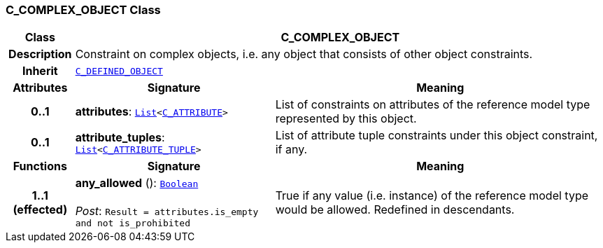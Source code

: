 === C_COMPLEX_OBJECT Class

[cols="^1,3,5"]
|===
h|*Class*
2+^h|*C_COMPLEX_OBJECT*

h|*Description*
2+a|Constraint on complex objects, i.e. any object that consists of other object constraints.

h|*Inherit*
2+|`<<_c_defined_object_class,C_DEFINED_OBJECT>>`

h|*Attributes*
^h|*Signature*
^h|*Meaning*

h|*0..1*
|*attributes*: `link:/releases/BASE/{base_release}/foundation_types.html#_list_class[List^]<<<_c_attribute_class,C_ATTRIBUTE>>>`
a|List of constraints on attributes of the reference model type represented by this object.

h|*0..1*
|*attribute_tuples*: `link:/releases/BASE/{base_release}/foundation_types.html#_list_class[List^]<<<_c_attribute_tuple_class,C_ATTRIBUTE_TUPLE>>>`
a|List of attribute tuple constraints under this object constraint, if any.
h|*Functions*
^h|*Signature*
^h|*Meaning*

h|*1..1 +
(effected)*
|*any_allowed* (): `link:/releases/BASE/{base_release}/foundation_types.html#_boolean_class[Boolean^]` +
 +
__Post__: `Result = attributes.is_empty and not is_prohibited`
a|True if any value (i.e. instance) of the reference model type would be allowed. Redefined in descendants.
|===
